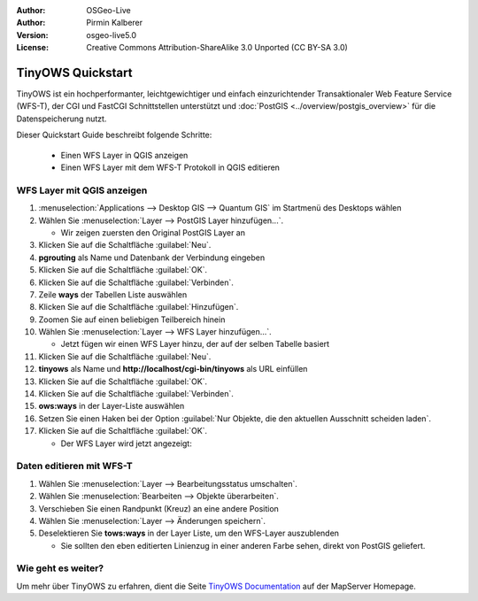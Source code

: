 :Author: OSGeo-Live
:Author: Pirmin Kalberer
:Version: osgeo-live5.0
:License: Creative Commons Attribution-ShareAlike 3.0 Unported  (CC BY-SA 3.0)

.. image:: ../../images/project_logos/logo-TinyOWS.png
  :scale: 100 %
  :alt: Projektlogo
  :align: right
  :target: http://mapserver.org/trunk/tinyows/

********************************************************************************
TinyOWS Quickstart 
********************************************************************************

TinyOWS ist ein hochperformanter, leichtgewichtiger und einfach einzurichtender Transaktionaler Web Feature Service (WFS-T), der CGI und FastCGI Schnittstellen unterstützt und :doc:`PostGIS <../overview/postgis_overview>` für die Datenspeicherung nutzt.

Dieser Quickstart Guide beschreibt folgende Schritte:

  * Einen WFS Layer in QGIS anzeigen
  * Einen WFS Layer mit dem WFS-T Protokoll in QGIS editieren


WFS Layer mit QGIS anzeigen
================================================================================

#. :menuselection:`Applications --> Desktop GIS --> Quantum GIS` im Startmenü des Desktops wählen

#. Wählen Sie :menuselection:`Layer --> PostGIS Layer hinzufügen...`.

   * Wir zeigen zuersten den Original PostGIS Layer an

#. Klicken Sie auf die Schaltfläche :guilabel:`Neu`.

#. **pgrouting** als Name und Datenbank der Verbindung eingeben

#. Klicken Sie auf die Schaltfläche :guilabel:`OK`.

#. Klicken Sie auf die Schaltfläche :guilabel:`Verbinden`.

#. Zeile **ways** der Tabellen Liste auswählen

#. Klicken Sie auf die Schaltfläche :guilabel:`Hinzufügen`.

#. Zoomen Sie auf einen beliebigen Teilbereich hinein

#. Wählen Sie :menuselection:`Layer --> WFS Layer hinzufügen...`.

   * Jetzt fügen wir einen WFS Layer hinzu, der auf der selben Tabelle basiert

#. Klicken Sie auf die Schaltfläche :guilabel:`Neu`.

#. **tinyows** als Name und **http://localhost/cgi-bin/tinyows** als URL einfüllen

#. Klicken Sie auf die Schaltfläche :guilabel:`OK`.

#. Klicken Sie auf die Schaltfläche :guilabel:`Verbinden`.

#. **ows:ways** in der Layer-Liste auswählen

#. Setzen Sie einen Haken bei der Option :guilabel:`Nur Objekte, die den aktuellen Ausschnitt scheiden laden`.

#. Klicken Sie auf die Schaltfläche :guilabel:`OK`.

   * Der WFS Layer wird jetzt angezeigt:

.. image:: ../../images/screenshots/800x600/tinyows_wfs_layer.png
  :scale: 80 %

Daten editieren mit WFS-T
================================================================================

#. Wählen Sie :menuselection:`Layer --> Bearbeitungsstatus umschalten`.

#. Wählen Sie :menuselection:`Bearbeiten --> Objekte überarbeiten`.

#. Verschieben Sie einen Randpunkt (Kreuz) an eine andere Position

#. Wählen Sie :menuselection:`Layer --> Änderungen speichern`.

#. Deselektieren Sie **tows:ways** in der Layer Liste, um den WFS-Layer auszublenden

   * Sie sollten den eben editierten Linienzug in einer anderen Farbe sehen, direkt von PostGIS geliefert.


Wie geht es weiter?
================================================================================

Um mehr über TinyOWS zu erfahren, dient die Seite `TinyOWS Documentation`_ auf der MapServer Homepage.

.. _`TinyOWS Documentation`: http://mapserver.org/trunk/tinyows/